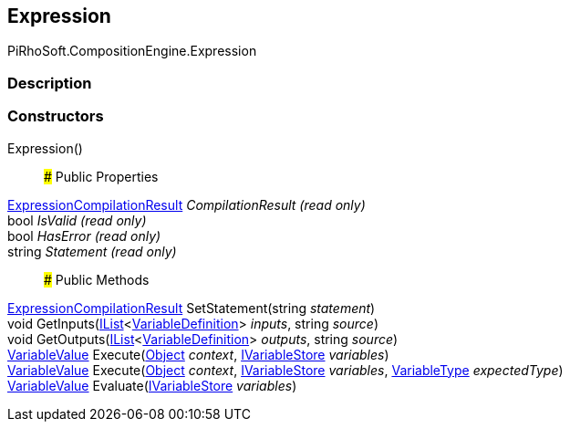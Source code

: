 [#reference/expression]

## Expression

PiRhoSoft.CompositionEngine.Expression

### Description

### Constructors

Expression()::

### Public Properties

<<reference/expression-compilation-result.html,ExpressionCompilationResult>> _CompilationResult_ _(read only)_::

bool _IsValid_ _(read only)_::

bool _HasError_ _(read only)_::

string _Statement_ _(read only)_::

### Public Methods

<<reference/expression-compilation-result.html,ExpressionCompilationResult>> SetStatement(string _statement_)::

void GetInputs(https://docs.microsoft.com/en-us/dotnet/api/System.Collections.Generic.IList-1[IList^]<<<reference/variable-definition.html,VariableDefinition>>> _inputs_, string _source_)::

void GetOutputs(https://docs.microsoft.com/en-us/dotnet/api/System.Collections.Generic.IList-1[IList^]<<<reference/variable-definition.html,VariableDefinition>>> _outputs_, string _source_)::

<<reference/variable-value.html,VariableValue>> Execute(https://docs.unity3d.com/ScriptReference/Object.html[Object^] _context_, <<reference/i-variable-store.html,IVariableStore>> _variables_)::

<<reference/variable-value.html,VariableValue>> Execute(https://docs.unity3d.com/ScriptReference/Object.html[Object^] _context_, <<reference/i-variable-store.html,IVariableStore>> _variables_, <<reference/variable-type.html,VariableType>> _expectedType_)::

<<reference/variable-value.html,VariableValue>> Evaluate(<<reference/i-variable-store.html,IVariableStore>> _variables_)::